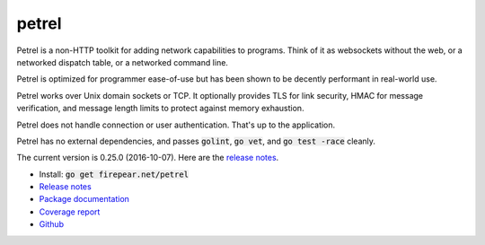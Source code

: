 ************************
petrel
************************

Petrel is a non-HTTP toolkit for adding network capabilities to
programs. Think of it as websockets without the web, or a networked
dispatch table, or a networked command line.

Petrel is optimized for programmer ease-of-use but has been shown to
be decently performant in real-world use.

Petrel works over Unix domain sockets or TCP. It optionally provides
TLS for link security, HMAC for message verification, and message
length limits to protect against memory exhaustion.

Petrel does not handle connection or user authentication. That's up to
the application.

Petrel has no external dependencies, and passes :code:`golint`,
:code:`go vet`, and :code:`go test -race` cleanly.

The current version is 0.25.0 (2016-10-07). Here are the `release
notes
<https://github.com/firepear/petrel/blob/master/RELEASE_NOTES>`_.

* Install: :code:`go get firepear.net/petrel`

* `Release notes <https://github.com/firepear/petrel/blob/master/RELEASE_NOTES>`_

* `Package documentation <http://godoc.org/firepear.net/petrel>`_

* `Coverage report <http://firepear.net/petrel/coverage.html>`_

* `Github <https://github.com/firepear/petrel>`_

